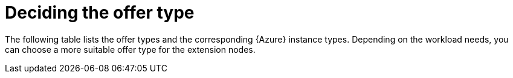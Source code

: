 [id="ref-smazure-decide-offer-type"]

= Deciding the offer type

The following table lists the offer types and the corresponding {Azure} instance types. 
Depending on the workload needs, you can choose a more suitable offer type for the extension nodes.
